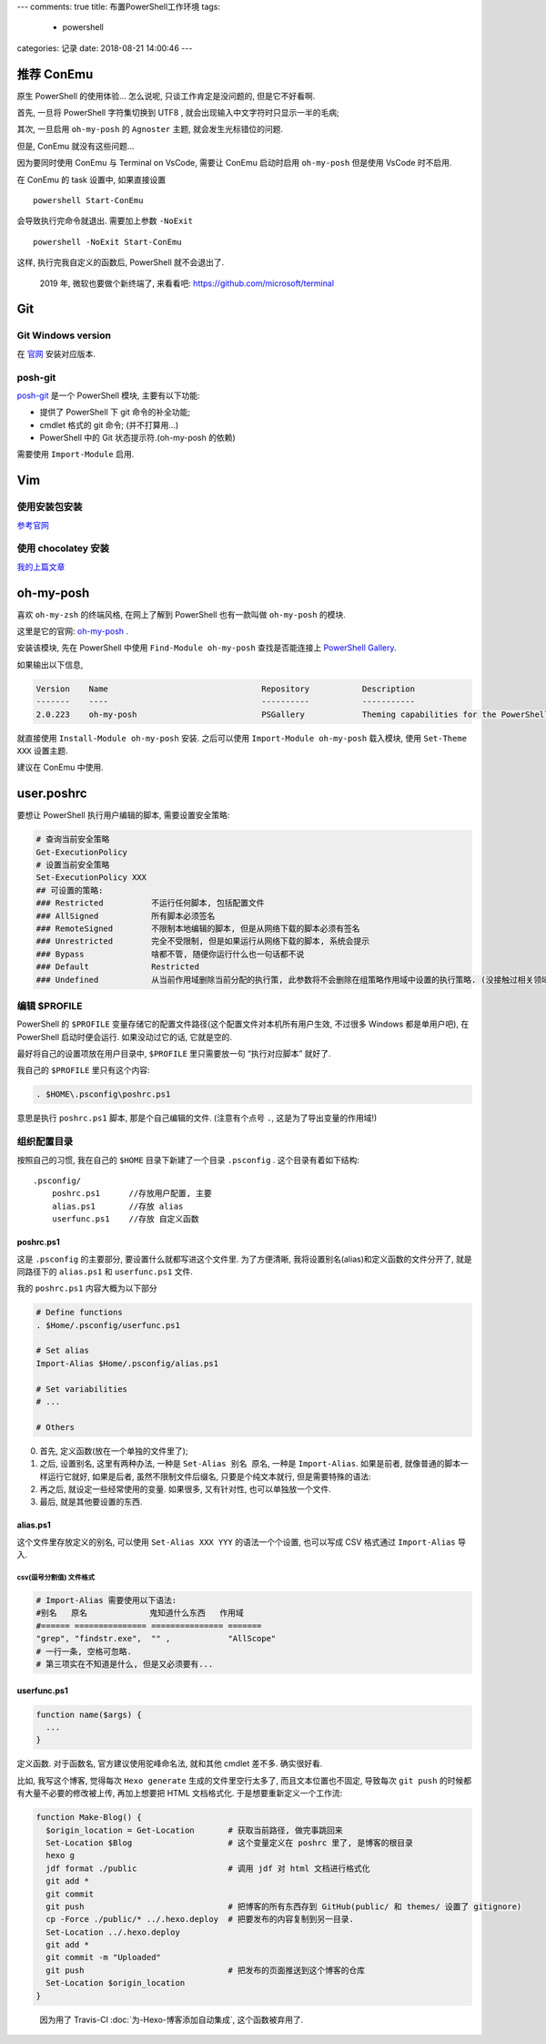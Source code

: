 ---
comments: true
title: 布置PowerShell工作环境
tags:
  - powershell
categories: 记录
date: 2018-08-21 14:00:46
---


推荐 ConEmu
===========

原生 PowerShell 的使用体验… 怎么说呢, 只谈工作肯定是没问题的,
但是它不好看啊.

首先, 一旦将 PowerShell 字符集切换到 UTF8 ,
就会出现输入中文字符时只显示一半的毛病;

其次, 一旦启用 ``oh-my-posh`` 的 ``Agnoster`` 主题,
就会发生光标错位的问题.

但是, ConEmu 就没有这些问题…

因为要同时使用 ConEmu 与 Terminal on VsCode, 需要让 ConEmu 启动时启用
``oh-my-posh`` 但是使用 VsCode 时不启用.

在 ConEmu 的 task 设置中, 如果直接设置

::

   powershell Start-ConEmu

会导致执行完命令就退出. 需要加上参数 ``-NoExit``

::

   powershell -NoExit Start-ConEmu

这样, 执行完我自定义的函数后, PowerShell 就不会退出了.

   2019 年, 微软也要做个新终端了, 来看看吧:
   https://github.com/microsoft/terminal

Git
===

Git Windows version
-------------------

在 `官网 <https://git-scm.com/downloads>`__ 安装对应版本.

posh-git
--------

`posh-git <https://www.preview.powershellgallery.com/packages/posh-git>`__
是一个 PowerShell 模块, 主要有以下功能:

-  提供了 PowerShell 下 git 命令的补全功能;
-  cmdlet 格式的 git 命令; (并不打算用…)
-  PowerShell 中的 Git 状态提示符.(oh-my-posh 的依赖)

需要使用 ``Import-Module`` 启用.

Vim
===

使用安装包安装
--------------

`参考官网 <https://www.vim.org/download.php#pc>`__

使用 chocolatey 安装
--------------------

`我的上篇文章 </2018/PowerShell-安装-Chocolatey/#先安装一个-vim-试试>`__

oh-my-posh
==========

喜欢 ``oh-my-zsh`` 的终端风格, 在网上了解到 PowerShell 也有一款叫做
``oh-my-posh`` 的模块.

这里是它的官网:
`oh-my-posh <https://github.com/JanDeDobbeleer/oh-my-posh>`__ .

安装该模块, 先在 PowerShell 中使用 ``Find-Module oh-my-posh``
查找是否能连接上 `PowerShell
Gallery <https://www.powershellgallery.com>`__.

如果输出以下信息,

.. code:: powershell

   Version    Name                                Repository           Description
   -------    ----                                ----------           -----------
   2.0.223    oh-my-posh                          PSGallery            Theming capabilities for the PowerShell prompt in ConEmu

就直接使用 ``Install-Module oh-my-posh`` 安装. 之后可以使用
``Import-Module oh-my-posh`` 载入模块, 使用 ``Set-Theme XXX`` 设置主题.

.. raw:: html

   <!--最好看的主题是 Agnoster-->

建议在 ConEmu 中使用.

user.poshrc
===========

要想让 PowerShell 执行用户编辑的脚本, 需要设置安全策略:

.. code:: powershell

   # 查询当前安全策略
   Get-ExecutionPolicy
   # 设置当前安全策略
   Set-ExecutionPolicy XXX
   ## 可设置的策略:
   ### Restricted          不运行任何脚本, 包括配置文件
   ### AllSigned           所有脚本必须签名
   ### RemoteSigned        不限制本地编辑的脚本, 但是从网络下载的脚本必须有签名
   ### Unrestricted        完全不受限制, 但是如果运行从网络下载的脚本, 系统会提示
   ### Bypass              啥都不管, 随便你运行什么也一句话都不说
   ### Default             Restricted
   ### Undefined           从当前作用域删除当前分配的执行策, 此参数将不会删除在组策略作用域中设置的执行策略. (没接触过相关领域, 这个看不懂了...)

编辑 $PROFILE
-------------

PowerShell 的 ``$PROFILE``
变量存储它的配置文件路径(这个配置文件对本机所有用户生效, 不过很多
Windows 都是单用户吧), 在 PowerShell 启动时便会运行. 如果没动过它的话,
它就是空的.

最好将自己的设置项放在用户目录中, ``$PROFILE`` 里只需要放一句
“执行对应脚本” 就好了.

我自己的 ``$PROFILE`` 里只有这个内容:

.. code:: powershell

   . $HOME\.psconfig\poshrc.ps1

意思是执行 ``poshrc.ps1`` 脚本, 那是个自己编辑的文件. (注意有个点号
``.``, 这是为了导出变量的作用域!)

组织配置目录
------------

按照自己的习惯, 我在自己的 ``$HOME`` 目录下新建了一个目录 ``.psconfig``
. 这个目录有着如下结构:

::

   .psconfig/
       poshrc.ps1      //存放用户配置, 主要
       alias.ps1       //存放 alias
       userfunc.ps1    //存放 自定义函数

poshrc.ps1
~~~~~~~~~~

这是 ``.psconfig`` 的主要部分, 要设置什么就都写进这个文件里.
为了方便清晰, 我将设置别名(alias)和定义函数的文件分开了, 就是同路径下的
``alias.ps1`` 和 ``userfunc.ps1`` 文件.

我的 ``poshrc.ps1`` 内容大概为以下部分

.. code:: powershell

   # Define functions
   . $Home/.psconfig/userfunc.ps1

   # Set alias
   Import-Alias $Home/.psconfig/alias.ps1

   # Set variabilities
   # ...

   # Others

0. 首先, 定义函数(放在一个单独的文件里了);
1. 之后, 设置别名, 这里有两种办法, 一种是 ``Set-Alias 别名 原名``,
   一种是 ``Import-Alias``. 如果是前者, 就像普通的脚本一样运行它就好,
   如果是后者, 虽然不限制文件后缀名, 只要是个纯文本就行,
   但是需要特殊的语法:
2. 再之后, 就设定一些经常使用的变量. 如果很多, 又有针对性,
   也可以单独放一个文件.
3. 最后, 就是其他要设置的东西.

alias.ps1
~~~~~~~~~

这个文件里存放定义的别名, 可以使用 ``Set-Alias XXX YYY``
的语法一个个设置, 也可以写成 CSV 格式通过 ``Import-Alias`` 导入.

csv(逗号分割值) 文件格式
^^^^^^^^^^^^^^^^^^^^^^^^

.. code:: powershell

   # Import-Alias 需要使用以下语法:
   #别名   原名             鬼知道什么东西   作用域
   #====== =============== =============== =======
   "grep", "findstr.exe",  "" ,            "AllScope"
   # 一行一条, 空格可忽略.
   # 第三项实在不知道是什么, 但是又必须要有...

userfunc.ps1
~~~~~~~~~~~~

.. code:: powershell

   function name($args) {
     ...
   }

定义函数. 对于函数名, 官方建议使用驼峰命名法, 就和其他 cmdlet 差不多.
确实很好看.

比如, 我写这个博客, 觉得每次 ``Hexo generate`` 生成的文件里空行太多了,
而且文本位置也不固定, 导致每次 ``git push``
的时候都有大量不必要的修改被上传, 再加上想要把 HTML 文档格式化.
于是想要重新定义一个工作流:

.. code:: powershell

   function Make-Blog() {
     $origin_location = Get-Location       # 获取当前路径, 做完事跳回来
     Set-Location $Blog                    # 这个变量定义在 poshrc 里了, 是博客的根目录
     hexo g
     jdf format ./public                   # 调用 jdf 对 html 文档进行格式化
     git add *
     git commit
     git push                              # 把博客的所有东西存到 GitHub(public/ 和 themes/ 设置了 gitignore)
     cp -Force ./public/* ../.hexo.deploy  # 把要发布的内容复制到另一目录.
     Set-Location ../.hexo.deploy
     git add *
     git commit -m "Uploaded"
     git push                              # 把发布的页面推送到这个博客的仓库
     Set-Location $origin_location
   }

..

   因为用了 Travis-CI :doc:`为-Hexo-博客添加自动集成`, 这个函数被弃用了.
